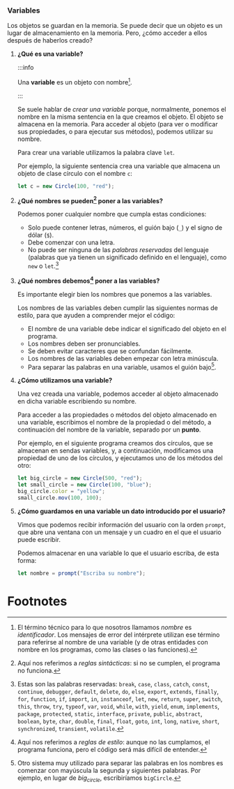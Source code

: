 *** Variables
    
Los objetos se guardan en la memoria. Se puede decir que un objeto es un lugar de almacenamiento en la memoria. Pero, ¿cómo acceder a ellos después de haberlos creado?

**** *¿Qué es una variable?*

:::info

Una *variable* es un objeto con nombre[fn:1].

:::

Se suele hablar de /crear una variable/ porque, normalmente, ponemos el nombre en la misma sentencia en la que creamos el objeto. El objeto se almacena en la memoria. Para acceder al objeto (para ver o modificar sus propiedades, o para ejecutar sus métodos), podemos utilizar su nombre.

Para crear una variable utilizamos la palabra clave ~let~.

Por ejemplo, la siguiente sentencia crea una variable que almacena un objeto de clase círculo con el nombre ~c~:

#+BEGIN_SRC js
  let c = new Circle(100, "red");
#+END_SRC

#+ATTR_LATEX: :width 300px :float t
[[../../static/img/variables.jpg]]

**** *¿Qué nombres se pueden[fn:2] poner a las variables?*

Podemos poner cualquier nombre que cumpla estas condiciones:

- Solo puede contener letras, números, el guión bajo (~_~) y el signo de dólar (~$~).
- Debe comenzar con una letra.
- No puede ser ninguna de las /palabras reservadas/ del lenguaje (palabras que ya tienen un significado definido en el lenguaje), como ~new~ o ~let~.[fn:3]
  
**** *¿Qué nombres debemos[fn:4] poner a las variables?*

Es importante elegir bien los nombres que ponemos a las variables.

Los nombres de las variables deben cumplir las siguientes normas de estilo, para que ayuden a comprender mejor el código:

- El nombre de una variable debe indicar el significado del objeto en el programa.
- Los nombres deben ser pronunciables.
- Se deben evitar caracteres que se confundan fácilmente.
- Los nombres de las variables deben empezar con letra minúscula.
- Para separar las palabras en una variable, usamos el guión bajo[fn:5].
  
**** *¿Cómo utilizamos una variable?*

Una vez creada una variable, podemos acceder al objeto almacenado en dicha variable escribiendo su nombre.

Para acceder a las propiedades o métodos del objeto almacenado en una variable, escribimos el nombre de la propiedad o del método, a continuación del nombre de la variable, separado por un *punto*.

Por ejemplo, en el siguiente programa creamos dos círculos, que se almacenan en sendas variables, y, a continuación, modificamos una propiedad de uno de los círculos, y ejecutamos uno de los métodos del otro:

#+BEGIN_SRC js
  let big_circle = new Circle(500, "red");
  let small_circle = new Circle(100, "blue");
  big_circle.color = "yellow";
  small_circle.mov(100, 100);
#+END_SRC

**** *¿Cómo guardamos en una variable un dato introducido por el usuario?*

Vimos que podemos recibir información del usuario con la orden ~prompt~, que abre una ventana con un mensaje y un cuadro en el que el usuario puede escribir.

Podemos almacenar en una variable lo que el usuario escriba, de esta forma:

#+BEGIN_SRC js
  let nombre = prompt("Escriba su nombre");
#+END_SRC

* Footnotes

[fn:1] El término técnico para lo que nosotros llamamos /nombre/ es /identificador/. Los mensajes de error del intérprete utilizan ese término para referirse al nombre de una variable (y de otras entidades con nombre en los programas, como las clases o las funciones).

[fn:2] Aquí nos referimos a /reglas sintácticas/: si no se cumplen, el programa no funciona.

[fn:3] Estas son las palabras reservadas: ~break~, ~case~, ~class~, ~catch~, ~const~, ~continue~, ~debugger~, ~default~, ~delete~, ~do~, ~else~, ~export~, ~extends~, ~finally~, ~for~, ~function~, ~if~, ~import~, ~in~, ~instanceof~, ~let~, ~new~, ~return~, ~super~, ~switch~, ~this~, ~throw~, ~try~, ~typeof~, ~var~, ~void~, ~while~, ~with~, ~yield~, ~enum~, ~implements~, ~package~, ~protected~, ~static~, ~interface~, ~private~, ~public~, ~abstract~, ~boolean~, ~byte~, ~char~, ~double~, ~final~, ~float~, ~goto~, ~int~, ~long~, ~native~, ~short~, ~synchronized~, ~transient~, ~volatile~.

[fn:4] Aquí nos referimos a /reglas de estilo/: aunque no las cumplamos, el programa funciona, pero el código será más difícil de entender.

[fn:5] Otro sistema muy utilizado para separar las palabras en los nombres es comenzar con mayúscula la segunda y siguientes palabras. Por ejemplo, en lugar de /big_circle/, escribiríamos ~bigCircle~.

